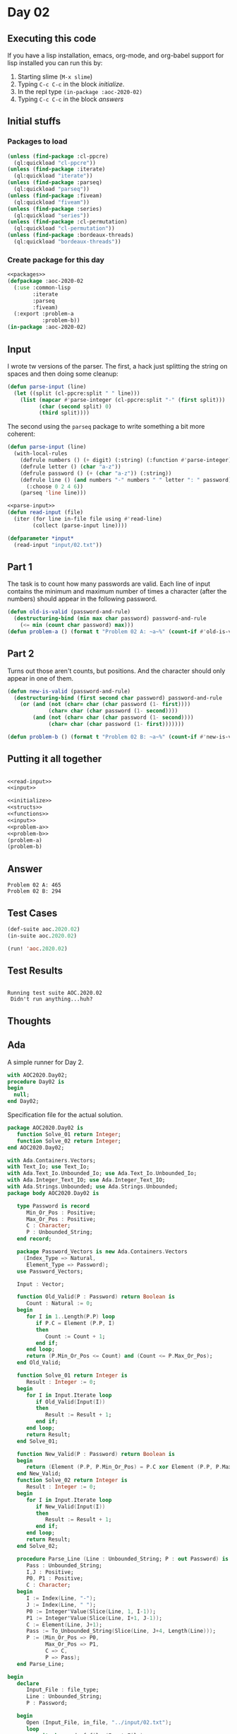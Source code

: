 #+STARTUP: indent contents
#+OPTIONS: num:nil toc:nil
* Day 02
** Executing this code
If you have a lisp installation, emacs, org-mode, and org-babel
support for lisp installed you can run this by:
1. Starting slime (=M-x slime=)
2. Typing =C-c C-c= in the block [[initialize][initialize]].
3. In the repl type =(in-package :aoc-2020-02)=
4. Typing =C-c C-c= in the block [[answers][answers]]
** Initial stuffs
*** Packages to load
#+NAME: packages
#+BEGIN_SRC lisp :results silent
  (unless (find-package :cl-ppcre)
    (ql:quickload "cl-ppcre"))
  (unless (find-package :iterate)
    (ql:quickload "iterate"))
  (unless (find-package :parseq)
    (ql:quickload "parseq"))
  (unless (find-package :fiveam)
    (ql:quickload "fiveam"))
  (unless (find-package :series)
    (ql:quickload "series"))
  (unless (find-package :cl-permutation)
    (ql:quickload "cl-permutation"))
  (unless (find-package :bordeaux-threads)
    (ql:quickload "bordeaux-threads"))
#+END_SRC
*** Create package for this day
#+NAME: initialize
#+BEGIN_SRC lisp :noweb yes :results silent
  <<packages>>
  (defpackage :aoc-2020-02
    (:use :common-lisp
          :iterate
          :parseq
          :fiveam)
    (:export :problem-a
             :problem-b))
  (in-package :aoc-2020-02)
#+END_SRC
** Input
I wrote tw versions of the parser. The first, a hack just splitting
the string on spaces and then doing some cleanup:
#+BEGIN_SRC lisp :tangle no :results silent
  (defun parse-input (line)
    (let ((split (cl-ppcre:split " " line)))
      (list (mapcar #'parse-integer (cl-ppcre:split "-" (first split)))
            (char (second split) 0)
            (third split))))
#+END_SRC
The second using the =parseq= package to write something a bit more
coherent:
#+NAME: parse-input
#+BEGIN_SRC lisp :noweb yes :results silent
  (defun parse-input (line)
    (with-local-rules
      (defrule numbers () (+ digit) (:string) (:function #'parse-integer))
      (defrule letter () (char "a-z"))
      (defrule password () (+ (char "a-z")) (:string))
      (defrule line () (and numbers "-" numbers " " letter ": " password)
        (:choose 0 2 4 6))
      (parseq 'line line)))
#+END_SRC
#+NAME: read-input
#+BEGIN_SRC lisp :noweb yes :results silent
  <<parse-input>>
  (defun read-input (file)
    (iter (for line in-file file using #'read-line)
          (collect (parse-input line))))
#+END_SRC
#+NAME: input
#+BEGIN_SRC lisp :noweb yes :results silent
  (defparameter *input*
    (read-input "input/02.txt"))
#+END_SRC
** Part 1
The task is to count how many passwords are valid. Each line of input
contains the minimum and maximum number of times a character (after
the numbers) should appear in the following password.
#+NAME: problem-a
#+BEGIN_SRC lisp :noweb yes :results silent
  (defun old-is-valid (password-and-rule)
    (destructuring-bind (min max char password) password-and-rule
      (<= min (count char password) max)))
  (defun problem-a () (format t "Problem 02 A: ~a~%" (count-if #'old-is-valid *input*)))
#+END_SRC
** Part 2
Turns out those aren't counts, but positions. And the character should
only appear in one of them.
#+NAME: problem-b
#+BEGIN_SRC lisp :noweb yes :results silent
  (defun new-is-valid (password-and-rule)
    (destructuring-bind (first second char password) password-and-rule
      (or (and (not (char= char (char password (1- first))))
               (char= char (char password (1- second))))
          (and (not (char= char (char password (1- second))))
               (char= char (char password (1- first)))))))

  (defun problem-b () (format t "Problem 02 B: ~a~%" (count-if #'new-is-valid *input*)))
#+END_SRC
** Putting it all together
#+NAME: structs
#+BEGIN_SRC lisp :noweb yes :results silent

#+END_SRC
#+NAME: functions
#+BEGIN_SRC lisp :noweb yes :results silent
  <<read-input>>
  <<input>>
#+END_SRC
#+NAME: answers
#+BEGIN_SRC lisp :results output :exports both :noweb yes :tangle no
  <<initialize>>
  <<structs>>
  <<functions>>
  <<input>>
  <<problem-a>>
  <<problem-b>>
  (problem-a)
  (problem-b)
#+END_SRC
** Answer
#+RESULTS: answers
: Problem 02 A: 465
: Problem 02 B: 294
** Test Cases
#+NAME: test-cases
#+BEGIN_SRC lisp :results output :exports both
  (def-suite aoc.2020.02)
  (in-suite aoc.2020.02)

  (run! 'aoc.2020.02)
#+END_SRC
** Test Results
#+RESULTS: test-cases
: 
: Running test suite AOC.2020.02
:  Didn't run anything...huh?
** Thoughts
** Ada
A simple runner for Day 2.
#+BEGIN_SRC ada :tangle ada/day02.adb
  with AOC2020.Day02;
  procedure Day02 is
  begin
    null;
  end Day02;
#+END_SRC
Specification file for the actual solution.
#+BEGIN_SRC ada :tangle ada/aoc2020-day02.ads
  package AOC2020.Day02 is
     function Solve_01 return Integer;
     function Solve_02 return Integer;
  end AOC2020.Day02;
#+END_SRC
#+BEGIN_SRC ada :tangle ada/aoc2020-day02.adb
  with Ada.Containers.Vectors;
  with Text_Io; use Text_Io;
  with Ada.Text_Io.Unbounded_Io; use Ada.Text_Io.Unbounded_Io;
  with Ada.Integer_Text_IO; use Ada.Integer_Text_IO;
  with Ada.Strings.Unbounded; use Ada.Strings.Unbounded;
  package body AOC2020.Day02 is

     type Password is record
        Min_Or_Pos : Positive;
        Max_Or_Pos : Positive;
        C : Character;
        P : Unbounded_String;
     end record;

     package Password_Vectors is new Ada.Containers.Vectors
       (Index_Type => Natural,
        Element_Type => Password);
     use Password_Vectors;

     Input : Vector;

     function Old_Valid(P : Password) return Boolean is
        Count : Natural := 0;
     begin
        for I in 1..Length(P.P) loop
           if P.C = Element (P.P, I)
           then
              Count := Count + 1;
           end if;
        end loop;
        return (P.Min_Or_Pos <= Count) and (Count <= P.Max_Or_Pos);
     end Old_Valid;

     function Solve_01 return Integer is
        Result : Integer := 0;
     begin
        for I in Input.Iterate loop
           if Old_Valid(Input(I))
           then
              Result := Result + 1;
           end if;
        end loop;
        return Result;
     end Solve_01;

     function New_Valid(P : Password) return Boolean is
     begin
        return (Element (P.P, P.Min_Or_Pos) = P.C xor Element (P.P, P.Max_Or_Pos) = P.C);
     end New_Valid;
     function Solve_02 return Integer is
        Result : Integer := 0;
     begin
        for I in Input.Iterate loop
           if New_Valid(Input(I))
           then
              Result := Result + 1;
           end if;
        end loop;
        return Result;
     end Solve_02;

     procedure Parse_Line (Line : Unbounded_String; P : out Password) is
        Pass : Unbounded_String;
        I,J : Positive;
        P0, P1 : Positive;
        C : Character;
     begin
        I := Index(Line, "-");
        J := Index(Line, " ");
        P0 := Integer'Value(Slice(Line, 1, I-1));
        P1 := Integer'Value(Slice(Line, I+1, J-1));
        C := Element(Line, J+1);
        Pass := To_Unbounded_String(Slice(Line, J+4, Length(Line)));
        P := (Min_Or_Pos => P0,
              Max_Or_Pos => P1,
              C => C,
              P => Pass);
     end Parse_Line;

  begin
     declare
        Input_File : file_type;
        Line : Unbounded_String;
        P : Password;

     begin
        Open (Input_File, in_file, "../input/02.txt");
        loop
           exit when end_of_file (Input_File);
           Get_Line (input_file, Line);
           Parse_Line(Line, P);
           Input.Append (P);
        end loop;
     end;
     Put_Line("Advent of Code 2020 - Day 02:"); New_Line;
     Put_Line("The result for part 1 is: " & Integer'Image(Solve_01));
     Put_Line("The result for Part 2 is: " & Integer'Image(Solve_02));
  end AOC2020.Day02;
#+END_SRC

In order to run this you have to "tangle" the code first using =C-c
C-v C-t=.

#+BEGIN_SRC shell :tangle no :results output :exports both
  cd ada
  gnatmake day02
  ./day02
#+END_SRC

#+RESULTS:
: Advent of Code 2020 - Day 02:
: 
: The result for part 1 is:  465
: The result for Part 2 is:  294
